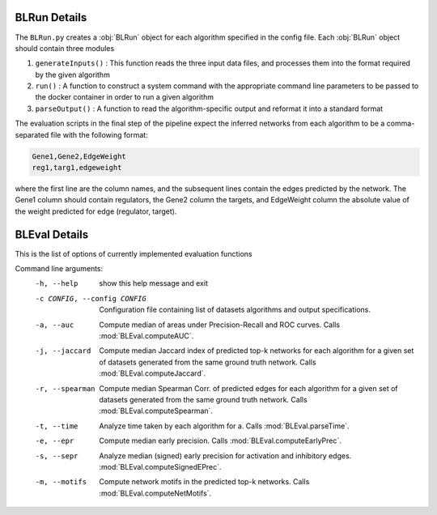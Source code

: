 .. _blrunguide:

BLRun Details
#############

The ``BLRun.py`` creates a :obj:`BLRun` object for each algorithm
specified in the config file. Each :obj:`BLRun` object should contain three
modules

1. ``generateInputs()`` : This function reads the three input data
   files, and processes them into the format required by the given
   algorithm
2. ``run()`` : A function to construct a system command with the
   appropriate command line parameters to be passed to the docker
   container in order to run a given algorithm
3. ``parseOutput()`` : A function to read the algorithm-specific
   output and reformat it into a standard format

The evaluation scripts in the final step of the pipeline expect the
inferred networks from each algorithm to be a comma-separated file
with the following format:

.. code:: text

          Gene1,Gene2,EdgeWeight
          reg1,targ1,edgeweight

where the first line are the column names, and the subsequent lines
contain the edges predicted by the network. The Gene1 column should
contain regulators, the Gene2 column the targets, and EdgeWeight
column the absolute value of the weight predicted for edge (regulator,
target).

.. _blevalguide:

BLEval Details
##############

This is the list of options of currently implemented evaluation functions

Command line arguments:
  -h, --help            show this help message and exit
  -c CONFIG, --config CONFIG
                        Configuration file containing list of datasets
                        algorithms and output specifications.
  -a, --auc             Compute median of areas under Precision-Recall and ROC
                        curves. Calls :mod:`BLEval.computeAUC`.
  -j, --jaccard         Compute median Jaccard index of predicted top-k
                        networks for each algorithm for a given set of
                        datasets generated from the same ground truth network. Calls :mod:`BLEval.computeJaccard`.
  -r, --spearman        Compute median Spearman Corr. of predicted edges for
                        each algorithm for a given set of datasets generated
                        from the same ground truth network.  Calls :mod:`BLEval.computeSpearman`.
  -t, --time            Analyze time taken by each algorithm for a. Calls :mod:`BLEval.parseTime`.
  -e, --epr             Compute median early precision. Calls :mod:`BLEval.computeEarlyPrec`.
  -s, --sepr            Analyze median (signed) early precision for activation
                        and inhibitory edges. :mod:`BLEval.computeSignedEPrec`.
  -m, --motifs          Compute network motifs in the predicted top-k
                        networks. Calls :mod:`BLEval.computeNetMotifs`.

